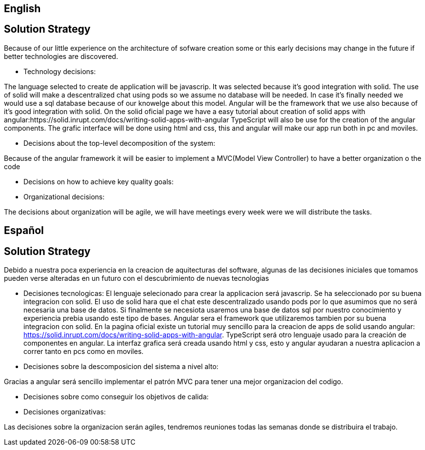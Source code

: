 [[section-solution-strategy]]

== English

== Solution Strategy


[role="arc42help"]
****

Because of our little experience on the architecture of sofware creation some or this early decisions may change in the future
if better technologies are discovered.

* Technology decisions:

The language selected to create de application will be javascrip. It was selected because it's good integration with solid.
The use of solid will make a descentralized chat using pods so we assume no database will be needed. In case it's finally needed 
we would use a sql database because of our knowelge about this model.
Angular will be the framework that we use also because of it's good integration with solid. On the solid oficial page we have a easy tutorial
about creation of solid apps with angular:https://solid.inrupt.com/docs/writing-solid-apps-with-angular
TypeScript will also be use for the creation of the angular components.
The grafic interface will be done using html and css, this and angular will make our app run both in pc and moviles.

* Decisions about the top-level decomposition of the system:

Because of the angular framework it will be easier to implement a MVC(Model View Controller) to have a better organization o the code 

* Decisions on how to achieve key quality goals:

* Organizational decisions:

The decisions about organization will be agile, we will have meetings every week were we will distribute the tasks.

****

== Español

== Solution Strategy


[role="arc42help"]
****
Debido a nuestra poca experiencia en la creacion de aquitecturas del software, algunas de las decisiones iniciales que tomamos pueden
verse alteradas en un futuro con el descubrimiento de nuevas tecnologias

* Decisiones tecnologicas:
El lenguaje selecionado para crear la applicacion será javascrip. Se ha seleccionado por su buena integracion con solid.
El uso de solid hara que el chat este descentralizado usando pods por lo que asumimos que no será necesaria una base de datos.
Si finalmente se necesiota usaremos una base de datos sql por nuestro conocimiento y experiencia prebia usando este tipo de bases.
Angular sera el framework que utilizaremos tambien por su buena integracion con solid. En la pagina oficial existe un tutorial muy sencillo para 
la creacion de apps de solid usando angular: https://solid.inrupt.com/docs/writing-solid-apps-with-angular.
TypeScript será otro lenguaje usado para la creación de componentes en angular.
La interfaz grafica será creada usando html y css, esto y angular ayudaran a nuestra aplicacion a correr tanto en pcs como en moviles.

* Decisiones sobre la descomposicion del sistema a nivel alto:

Gracias a angular será sencillo implementar el patrón MVC para tener una mejor organizacion del codigo.

* Decisiones sobre como conseguir los objetivos de calida:

* Decisiones organizativas:

Las decisiones sobre la organizacion serán agiles, tendremos reuniones todas las semanas donde se distribuira el trabajo.

****

